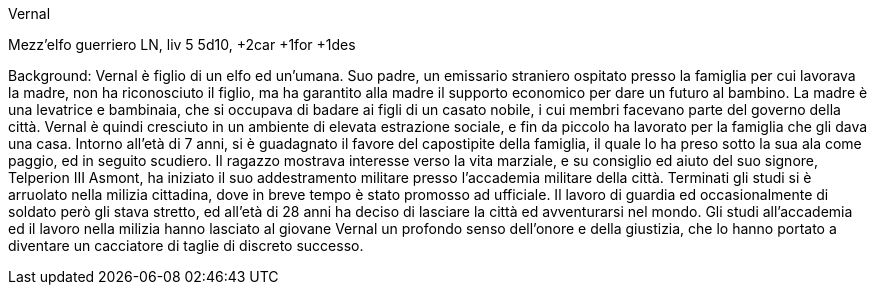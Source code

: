 Vernal

Mezz'elfo guerriero LN, liv 5 5d10, +2car +1for +1des

Background: Vernal è figlio di un elfo ed un'umana. Suo padre, un emissario straniero ospitato presso la famiglia per cui lavorava la madre, non ha riconosciuto il figlio, ma ha garantito alla madre il supporto economico per dare un futuro al bambino. La madre è una levatrice e bambinaia, che si occupava di badare ai figli di un casato nobile, i cui membri facevano parte del governo della città. Vernal è quindi cresciuto in un ambiente di elevata estrazione sociale, e fin da piccolo ha lavorato per la famiglia che gli dava una casa. Intorno all'età di 7 anni, si è guadagnato il favore del capostipite della famiglia, il quale lo ha preso sotto la sua ala come paggio, ed in seguito scudiero. Il ragazzo mostrava interesse verso la vita marziale, e su consiglio ed aiuto del suo signore, Telperion III Asmont, ha iniziato il suo addestramento militare presso l'accademia militare della città. Terminati gli studi si è arruolato nella milizia cittadina, dove in breve tempo è stato promosso ad ufficiale. Il lavoro di guardia ed occasionalmente di soldato però gli stava stretto, ed all'età di 28 anni ha deciso di lasciare la città ed avventurarsi nel mondo. Gli studi all'accademia ed il lavoro nella milizia hanno lasciato al giovane Vernal un profondo senso dell'onore e della giustizia, che lo hanno portato a diventare un cacciatore di taglie di discreto successo. 